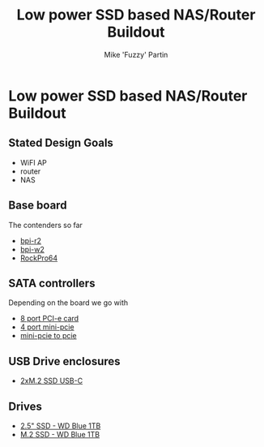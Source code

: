 #+title: Low power SSD based NAS/Router Buildout
#+author: Mike 'Fuzzy' Partin

* Low power SSD based NAS/Router Buildout

** Stated Design Goals

- WiFI AP
- router
- NAS

** Base board

The contenders so far

- [[http://www.banana-pi.org/r2.html][bpi-r2]]
- [[http://www.banana-pi.org/w2.html][bpi-w2]]
- [[https://www.pine64.org/?page_id=61454][RockPro64]]

** SATA controllers

Depending on the board we go with

- [[https://www.amazon.com/Express-Expansion-Adapter-Profile-Bracket/dp/B07L4KQ4FF?SubscriptionId=AKIAILSHYYTFIVPWUY6Q&tag=duckduckgo-d-20&linkCode=xm2&camp=2025&creative=165953&creativeASIN=B07L4KQ4FF][8 port PCI-e card]]
- [[https://www.amazon.com/IO-Crest-Controller-Components-SI-MPE40125/dp/B072BD8Z3Y?SubscriptionId=AKIAILSHYYTFIVPWUY6Q&tag=duckduckgo-d-20&linkCode=xm2&camp=2025&creative=165953&creativeASIN=B072BD8Z3Y][4 port mini-pcie]]
- [[https://www.amazon.com/dp/B01I2WVFLU/ref=sspa_dk_detail_2?psc=1][mini-pcie to pcie]]

** USB Drive enclosures

- [[https://www.amazon.com/gp/product/B071F613VH/ref=ppx_yo_dt_b_asin_title_o04_s00?ie=UTF8&psc=1][2xM.2 SSD USB-C]]

** Drives

- [[https://www.amazon.com/dp/B073SBQMCX/?coliid=I2NKSW210Q553Q&colid=28PWQ4GXU5688&psc=0&ref_=lv_ov_lig_dp_it][2.5" SSD - WD Blue 1TB]]
- [[https://www.amazon.com/dp/B073SB2MXT/?coliid=IBPHKDAKM1MVO&colid=28PWQ4GXU5688&psc=0&ref_=lv_ov_lig_dp_it][M.2 SSD - WD Blue 1TB]]
  
